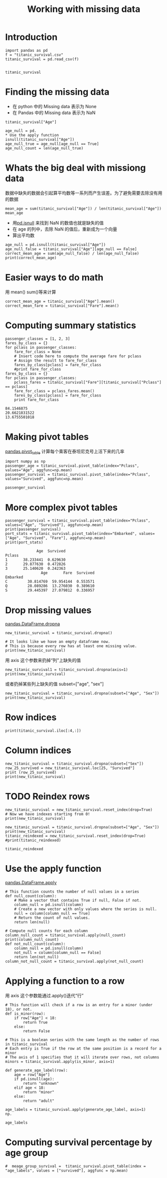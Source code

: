 #+TITLE:Working with missing data
#+OPTIONS: toc:nil
* Introduction
#+BEGIN_SRC ipython :session :results table
import pandas as pd
f = "titanic_survival.csv"
titanic_survival = pd.read_csv(f)

#+END_SRC

#+RESULTS:

#+BEGIN_SRC ipython :session 
titanic_survival
#+END_SRC

#+RESULTS:
#+begin_example
     PassengerId  Survived  Pclass  \
0              1         0       3   
1              2         1       1   
2              3         1       3   
3              4         1       1   
4              5         0       3   
5              6         0       3   
6              7         0       1   
7              8         0       3   
8              9         1       3   
9             10         1       2   
10            11         1       3   
11            12         1       1   
12            13         0       3   
13            14         0       3   
14            15         0       3   
15            16         1       2   
16            17         0       3   
17            18         1       2   
18            19         0       3   
19            20         1       3   
20            21         0       2   
21            22         1       2   
22            23         1       3   
23            24         1       1   
24            25         0       3   
25            26         1       3   
26            27         0       3   
27            28         0       1   
28            29         1       3   
29            30         0       3   
..           ...       ...     ...   
861          862         0       2   
862          863         1       1   
863          864         0       3   
864          865         0       2   
865          866         1       2   
866          867         1       2   
867          868         0       1   
868          869         0       3   
869          870         1       3   
870          871         0       3   
871          872         1       1   
872          873         0       1   
873          874         0       3   
874          875         1       2   
875          876         1       3   
876          877         0       3   
877          878         0       3   
878          879         0       3   
879          880         1       1   
880          881         1       2   
881          882         0       3   
882          883         0       3   
883          884         0       2   
884          885         0       3   
885          886         0       3   
886          887         0       2   
887          888         1       1   
888          889         0       3   
889          890         1       1   
890          891         0       3   

                                                  Name     Sex  Age  SibSp  \
0                              Braund, Mr. Owen Harris    male   22      1   
1    Cumings, Mrs. John Bradley (Florence Briggs Th...  female   38      1   
2                               Heikkinen, Miss. Laina  female   26      0   
3         Futrelle, Mrs. Jacques Heath (Lily May Peel)  female   35      1   
4                             Allen, Mr. William Henry    male   35      0   
5                                     Moran, Mr. James    male  NaN      0   
6                              McCarthy, Mr. Timothy J    male   54      0   
7                       Palsson, Master. Gosta Leonard    male    2      3   
8    Johnson, Mrs. Oscar W (Elisabeth Vilhelmina Berg)  female   27      0   
9                  Nasser, Mrs. Nicholas (Adele Achem)  female   14      1   
10                     Sandstrom, Miss. Marguerite Rut  female    4      1   
11                            Bonnell, Miss. Elizabeth  female   58      0   
12                      Saundercock, Mr. William Henry    male   20      0   
13                         Andersson, Mr. Anders Johan    male   39      1   
14                Vestrom, Miss. Hulda Amanda Adolfina  female   14      0   
15                    Hewlett, Mrs. (Mary D Kingcome)   female   55      0   
16                                Rice, Master. Eugene    male    2      4   
17                        Williams, Mr. Charles Eugene    male  NaN      0   
18   Vander Planke, Mrs. Julius (Emelia Maria Vande...  female   31      1   
19                             Masselmani, Mrs. Fatima  female  NaN      0   
20                                Fynney, Mr. Joseph J    male   35      0   
21                               Beesley, Mr. Lawrence    male   34      0   
22                         McGowan, Miss. Anna "Annie"  female   15      0   
23                        Sloper, Mr. William Thompson    male   28      0   
24                       Palsson, Miss. Torborg Danira  female    8      3   
25   Asplund, Mrs. Carl Oscar (Selma Augusta Emilia...  female   38      1   
26                             Emir, Mr. Farred Chehab    male  NaN      0   
27                      Fortune, Mr. Charles Alexander    male   19      3   
28                       O'Dwyer, Miss. Ellen "Nellie"  female  NaN      0   
29                                 Todoroff, Mr. Lalio    male  NaN      0   
..                                                 ...     ...  ...    ...   
861                        Giles, Mr. Frederick Edward    male   21      1   
862  Swift, Mrs. Frederick Joel (Margaret Welles Ba...  female   48      0   
863                  Sage, Miss. Dorothy Edith "Dolly"  female  NaN      8   
864                             Gill, Mr. John William    male   24      0   
865                           Bystrom, Mrs. (Karolina)  female   42      0   
866                       Duran y More, Miss. Asuncion  female   27      1   
867               Roebling, Mr. Washington Augustus II    male   31      0   
868                        van Melkebeke, Mr. Philemon    male  NaN      0   
869                    Johnson, Master. Harold Theodor    male    4      1   
870                                  Balkic, Mr. Cerin    male   26      0   
871   Beckwith, Mrs. Richard Leonard (Sallie Monypeny)  female   47      1   
872                           Carlsson, Mr. Frans Olof    male   33      0   
873                        Vander Cruyssen, Mr. Victor    male   47      0   
874              Abelson, Mrs. Samuel (Hannah Wizosky)  female   28      1   
875                   Najib, Miss. Adele Kiamie "Jane"  female   15      0   
876                      Gustafsson, Mr. Alfred Ossian    male   20      0   
877                               Petroff, Mr. Nedelio    male   19      0   
878                                 Laleff, Mr. Kristo    male  NaN      0   
879      Potter, Mrs. Thomas Jr (Lily Alexenia Wilson)  female   56      0   
880       Shelley, Mrs. William (Imanita Parrish Hall)  female   25      0   
881                                 Markun, Mr. Johann    male   33      0   
882                       Dahlberg, Miss. Gerda Ulrika  female   22      0   
883                      Banfield, Mr. Frederick James    male   28      0   
884                             Sutehall, Mr. Henry Jr    male   25      0   
885               Rice, Mrs. William (Margaret Norton)  female   39      0   
886                              Montvila, Rev. Juozas    male   27      0   
887                       Graham, Miss. Margaret Edith  female   19      0   
888           Johnston, Miss. Catherine Helen "Carrie"  female  NaN      1   
889                              Behr, Mr. Karl Howell    male   26      0   
890                                Dooley, Mr. Patrick    male   32      0   

     Parch            Ticket      Fare        Cabin Embarked  
0        0         A/5 21171    7.2500          NaN        S  
1        0          PC 17599   71.2833          C85        C  
2        0  STON/O2. 3101282    7.9250          NaN        S  
3        0            113803   53.1000         C123        S  
4        0            373450    8.0500          NaN        S  
5        0            330877    8.4583          NaN        Q  
6        0             17463   51.8625          E46        S  
7        1            349909   21.0750          NaN        S  
8        2            347742   11.1333          NaN        S  
9        0            237736   30.0708          NaN        C  
10       1           PP 9549   16.7000           G6        S  
11       0            113783   26.5500         C103        S  
12       0         A/5. 2151    8.0500          NaN        S  
13       5            347082   31.2750          NaN        S  
14       0            350406    7.8542          NaN        S  
15       0            248706   16.0000          NaN        S  
16       1            382652   29.1250          NaN        Q  
17       0            244373   13.0000          NaN        S  
18       0            345763   18.0000          NaN        S  
19       0              2649    7.2250          NaN        C  
20       0            239865   26.0000          NaN        S  
21       0            248698   13.0000          D56        S  
22       0            330923    8.0292          NaN        Q  
23       0            113788   35.5000           A6        S  
24       1            349909   21.0750          NaN        S  
25       5            347077   31.3875          NaN        S  
26       0              2631    7.2250          NaN        C  
27       2             19950  263.0000  C23 C25 C27        S  
28       0            330959    7.8792          NaN        Q  
29       0            349216    7.8958          NaN        S  
..     ...               ...       ...          ...      ...  
861      0             28134   11.5000          NaN        S  
862      0             17466   25.9292          D17        S  
863      2          CA. 2343   69.5500          NaN        S  
864      0            233866   13.0000          NaN        S  
865      0            236852   13.0000          NaN        S  
866      0     SC/PARIS 2149   13.8583          NaN        C  
867      0          PC 17590   50.4958          A24        S  
868      0            345777    9.5000          NaN        S  
869      1            347742   11.1333          NaN        S  
870      0            349248    7.8958          NaN        S  
871      1             11751   52.5542          D35        S  
872      0               695    5.0000  B51 B53 B55        S  
873      0            345765    9.0000          NaN        S  
874      0         P/PP 3381   24.0000          NaN        C  
875      0              2667    7.2250          NaN        C  
876      0              7534    9.8458          NaN        S  
877      0            349212    7.8958          NaN        S  
878      0            349217    7.8958          NaN        S  
879      1             11767   83.1583          C50        C  
880      1            230433   26.0000          NaN        S  
881      0            349257    7.8958          NaN        S  
882      0              7552   10.5167          NaN        S  
883      0  C.A./SOTON 34068   10.5000          NaN        S  
884      0   SOTON/OQ 392076    7.0500          NaN        S  
885      5            382652   29.1250          NaN        Q  
886      0            211536   13.0000          NaN        S  
887      0            112053   30.0000          B42        S  
888      2        W./C. 6607   23.4500          NaN        S  
889      0            111369   30.0000         C148        C  
890      0            370376    7.7500          NaN        Q  

[891 rows x 12 columns]
#+end_example

* Finding the missing data
+ 在 python 中的 Missing data 表示为 None
+ 在 Pandas 中的 Missing data 表示为 NaN
#+BEGIN_SRC ipython :session  
titanic_survival["Age"]
#+END_SRC

#+RESULTS:
#+begin_example
0      22
1      38
2      26
3      35
4      35
5     NaN
6      54
7       2
8      27
9      14
10      4
11     58
12     20
13     39
14     14
15     55
16      2
17    NaN
18     31
19    NaN
20     35
21     34
22     15
23     28
24      8
25     38
26    NaN
27     19
28    NaN
29    NaN
       ..
861    21
862    48
863   NaN
864    24
865    42
866    27
867    31
868   NaN
869     4
870    26
871    47
872    33
873    47
874    28
875    15
876    20
877    19
878   NaN
879    56
880    25
881    33
882    22
883    28
884    25
885    39
886    27
887    19
888   NaN
889    26
890    32
Name: Age, dtype: float64
#+end_example

#+BEGIN_SRC ipython :session  
age_null = pd.
* Use the apply function
isnull(titanic_survival["Age"])
age_null_true = age_null[age_null == True]
age_null_count = len(age_null_true)
#+END_SRC

#+RESULTS:
#+BEGIN_SRC ipython :session  
age_null_count
#+END_SRC

#+RESULTS:
: 177

* Whats the big deal with missiong data
数据中缺失的数据会引起算平均数等一系列而产生误差。为了避免需要去除没有用的数据
#+BEGIN_SRC ipython :session  
mean_age = sum(titanic_survival["Age"]) / len(titanic_survival["Age"])
mean_age
#+END_SRC

#+RESULTS:
: nan

+ 用[[http://pandas.pydata.org/pandas-docs/stable/generated/pandas.isnull.html][pd.isnull]] 来找到 NaN 的数值也就是缺失的值
+ 在 age 的列中，去除 NaN 的值后，重新成为一个向量
+ 算出平均数
#+BEGIN_SRC ipython :session  
age_null = pd.isnull(titanic_survival["Age"])
age_null_false = titanic_survival["Age"][age_null == False]
correct_mean_age = sum(age_null_false) / len(age_null_false)
print(correct_mean_age)
#+END_SRC

#+RESULTS:
#+BEGIN_SRC ipython :session  
correct_mean_age 
#+END_SRC

#+RESULTS:
: 29.69911764705882

* Easier ways to do math
用 mean() sum()等来计算
#+BEGIN_SRC ipython :session  
correct_mean_age = titanic_survival["Age"].mean()
correct_mean_fare = titanic_survival["Fare"].mean()
#+END_SRC

#+RESULTS:

* Computing summary statistics
#+BEGIN_SRC ipython :session :results output :exports both
passenger_classes = [1, 2, 3]
fares_by_class = {}
for pclass in passenger_classes:
    fare_for_class = None
    # Insert code here to compute the average fare for pclass
    # Assign the result to fare_for_class
    fares_by_class[pclass] = fare_for_class
    #print fare_for_class 
fares_by_class = {}
for pclass in passenger_classes:
    pclass_fares = titanic_survival["Fare"][titanic_survival["Pclass"] == pclass]
    fare_for_class = pclass_fares.mean()
    fares_by_class[pclass] = fare_for_class
    print fare_for_class
#+END_SRC

#+RESULTS:
: 84.1546875
: 20.6621831522
: 13.6755501018

* Making pivot tables
[[http://pandas.pydata.org/pandas-docs/stable/generated/pandas.pivot_table.html][pandas.pivot_table]]
计算每个乘客在泰坦尼克号上活下来的几率
#+BEGIN_SRC ipython :session 
import numpy as np
passenger_age = titanic_survival.pivot_table(index="Pclass", values="Age", aggfunc=np.mean)
passenger_survival = titanic_survival.pivot_table(index="Pclass", values="Survived", aggfunc=np.mean)
#+END_SRC

#+RESULTS:

#+BEGIN_SRC ipython :session
passenger_survival
#+END_SRC

#+RESULTS:
: Pclass
: 1    0.629630
: 2    0.472826
: 3    0.242363
: Name: Survived, dtype: float64

* More complex pivot tables
#+BEGIN_SRC ipython :session :results output :exports both
passenger_survival = titanic_survival.pivot_table(index="Pclass", values=["Age", "Survived"], aggfunc=np.mean)
print(passenger_survival)
port_stats = titanic_survival.pivot_table(index="Embarked", values=["Age", "Survived", "Fare"], aggfunc=np.mean)
print(port_stats)
#+END_SRC

#+RESULTS:
#+begin_example
              Age  Survived
Pclass                     
1       38.233441  0.629630
2       29.877630  0.472826
3       25.140620  0.242363
                Age       Fare  Survived
Embarked                                
C         30.814769  59.954144  0.553571
Q         28.089286  13.276030  0.389610
S         29.445397  27.079812  0.336957
#+end_example

* Drop missing values
[[http://pandas.pydata.org/pandas-docs/stable/generated/pandas.DataFrame.dropna.html][pandas.DataFrame.dropna]]

#+BEGIN_SRC ipython :session :results output
new_titanic_survival = titanic_survival.dropna()

# It looks like we have an empty dataframe now.
# This is because every row has at least one missing value.
print(new_titanic_survival)
#+END_SRC

#+RESULTS:
#+begin_example
     PassengerId  Survived  Pclass  \
1              2         1       1   
3              4         1       1   
6              7         0       1   
10            11         1       3   
11            12         1       1   
21            22         1       2   
23            24         1       1   
27            28         0       1   
52            53         1       1   
54            55         0       1   
62            63         0       1   
66            67         1       2   
75            76         0       3   
88            89         1       1   
92            93         0       1   
96            97         0       1   
97            98         1       1   
102          103         0       1   
110          111         0       1   
118          119         0       1   
123          124         1       2   
124          125         0       1   
136          137         1       1   
137          138         0       1   
139          140         0       1   
148          149         0       2   
151          152         1       1   
170          171         0       1   
174          175         0       1   
177          178         0       1   
..           ...       ...     ...   
737          738         1       1   
741          742         0       1   
742          743         1       1   
745          746         0       1   
748          749         0       1   
751          752         1       3   
759          760         1       1   
763          764         1       1   
765          766         1       1   
772          773         0       2   
779          780         1       1   
781          782         1       1   
782          783         0       1   
789          790         0       1   
796          797         1       1   
802          803         1       1   
806          807         0       1   
809          810         1       1   
820          821         1       1   
823          824         1       3   
835          836         1       1   
853          854         1       1   
857          858         1       1   
862          863         1       1   
867          868         0       1   
871          872         1       1   
872          873         0       1   
879          880         1       1   
887          888         1       1   
889          890         1       1   

                                                  Name     Sex   Age  SibSp  \
1    Cumings, Mrs. John Bradley (Florence Briggs Th...  female  38.0      1   
3         Futrelle, Mrs. Jacques Heath (Lily May Peel)  female  35.0      1   
6                              McCarthy, Mr. Timothy J    male  54.0      0   
10                     Sandstrom, Miss. Marguerite Rut  female   4.0      1   
11                            Bonnell, Miss. Elizabeth  female  58.0      0   
21                               Beesley, Mr. Lawrence    male  34.0      0   
23                        Sloper, Mr. William Thompson    male  28.0      0   
27                      Fortune, Mr. Charles Alexander    male  19.0      3   
52            Harper, Mrs. Henry Sleeper (Myna Haxtun)  female  49.0      1   
54                      Ostby, Mr. Engelhart Cornelius    male  65.0      0   
62                         Harris, Mr. Henry Birkhardt    male  45.0      1   
66                        Nye, Mrs. (Elizabeth Ramell)  female  29.0      0   
75                             Moen, Mr. Sigurd Hansen    male  25.0      0   
88                          Fortune, Miss. Mabel Helen  female  23.0      3   
92                         Chaffee, Mr. Herbert Fuller    male  46.0      1   
96                           Goldschmidt, Mr. George B    male  71.0      0   
97                     Greenfield, Mr. William Bertram    male  23.0      0   
102                          White, Mr. Richard Frasar    male  21.0      0   
110                     Porter, Mr. Walter Chamberlain    male  47.0      0   
118                           Baxter, Mr. Quigg Edmond    male  24.0      0   
123                                Webber, Miss. Susan  female  32.5      0   
124                        White, Mr. Percival Wayland    male  54.0      0   
136                       Newsom, Miss. Helen Monypeny  female  19.0      0   
137                        Futrelle, Mr. Jacques Heath    male  37.0      1   
139                                 Giglio, Mr. Victor    male  24.0      0   
148           Navratil, Mr. Michel ("Louis M Hoffman")    male  36.5      0   
151                  Pears, Mrs. Thomas (Edith Wearne)  female  22.0      1   
170                          Van der hoef, Mr. Wyckoff    male  61.0      0   
174                            Smith, Mr. James Clinch    male  56.0      0   
177                         Isham, Miss. Ann Elizabeth  female  50.0      0   
..                                                 ...     ...   ...    ...   
737                             Lesurer, Mr. Gustave J    male  35.0      0   
741                      Cavendish, Mr. Tyrell William    male  36.0      1   
742              Ryerson, Miss. Susan Parker "Suzette"  female  21.0      2   
745                       Crosby, Capt. Edward Gifford    male  70.0      1   
748                          Marvin, Mr. Daniel Warner    male  19.0      1   
751                                Moor, Master. Meier    male   6.0      0   
759  Rothes, the Countess. of (Lucy Noel Martha Dye...  female  33.0      0   
763          Carter, Mrs. William Ernest (Lucile Polk)  female  36.0      1   
765               Hogeboom, Mrs. John C (Anna Andrews)  female  51.0      1   
772                                  Mack, Mrs. (Mary)  female  57.0      0   
779  Robert, Mrs. Edward Scott (Elisabeth Walton Mc...  female  43.0      0   
781          Dick, Mrs. Albert Adrian (Vera Gillespie)  female  17.0      1   
782                             Long, Mr. Milton Clyde    male  29.0      0   
789                           Guggenheim, Mr. Benjamin    male  46.0      0   
796                        Leader, Dr. Alice (Farnham)  female  49.0      0   
802                Carter, Master. William Thornton II    male  11.0      1   
806                             Andrews, Mr. Thomas Jr    male  39.0      0   
809     Chambers, Mrs. Norman Campbell (Bertha Griggs)  female  33.0      1   
820  Hays, Mrs. Charles Melville (Clara Jennings Gr...  female  52.0      1   
823                                 Moor, Mrs. (Beila)  female  27.0      0   
835                        Compton, Miss. Sara Rebecca  female  39.0      1   
853                          Lines, Miss. Mary Conover  female  16.0      0   
857                             Daly, Mr. Peter Denis     male  51.0      0   
862  Swift, Mrs. Frederick Joel (Margaret Welles Ba...  female  48.0      0   
867               Roebling, Mr. Washington Augustus II    male  31.0      0   
871   Beckwith, Mrs. Richard Leonard (Sallie Monypeny)  female  47.0      1   
872                           Carlsson, Mr. Frans Olof    male  33.0      0   
879      Potter, Mrs. Thomas Jr (Lily Alexenia Wilson)  female  56.0      0   
887                       Graham, Miss. Margaret Edith  female  19.0      0   
889                              Behr, Mr. Karl Howell    male  26.0      0   

     Parch       Ticket      Fare            Cabin Embarked  
1        0     PC 17599   71.2833              C85        C  
3        0       113803   53.1000             C123        S  
6        0        17463   51.8625              E46        S  
10       1      PP 9549   16.7000               G6        S  
11       0       113783   26.5500             C103        S  
21       0       248698   13.0000              D56        S  
23       0       113788   35.5000               A6        S  
27       2        19950  263.0000      C23 C25 C27        S  
52       0     PC 17572   76.7292              D33        C  
54       1       113509   61.9792              B30        C  
62       0        36973   83.4750              C83        S  
66       0   C.A. 29395   10.5000              F33        S  
75       0       348123    7.6500            F G73        S  
88       2        19950  263.0000      C23 C25 C27        S  
92       0  W.E.P. 5734   61.1750              E31        S  
96       0     PC 17754   34.6542               A5        C  
97       1     PC 17759   63.3583          D10 D12        C  
102      1        35281   77.2875              D26        S  
110      0       110465   52.0000             C110        S  
118      1     PC 17558  247.5208          B58 B60        C  
123      0        27267   13.0000             E101        S  
124      1        35281   77.2875              D26        S  
136      2        11752   26.2833              D47        S  
137      0       113803   53.1000             C123        S  
139      0     PC 17593   79.2000              B86        C  
148      2       230080   26.0000               F2        S  
151      0       113776   66.6000               C2        S  
170      0       111240   33.5000              B19        S  
174      0        17764   30.6958               A7        C  
177      0     PC 17595   28.7125              C49        C  
..     ...          ...       ...              ...      ...  
737      0     PC 17755  512.3292             B101        C  
741      0        19877   78.8500              C46        S  
742      2     PC 17608  262.3750  B57 B59 B63 B66        C  
745      1    WE/P 5735   71.0000              B22        S  
748      0       113773   53.1000              D30        S  
751      1       392096   12.4750             E121        S  
759      0       110152   86.5000              B77        S  
763      2       113760  120.0000          B96 B98        S  
765      0        13502   77.9583              D11        S  
772      0  S.O./P.P. 3   10.5000              E77        S  
779      1        24160  211.3375               B3        S  
781      0        17474   57.0000              B20        S  
782      0       113501   30.0000               D6        S  
789      0     PC 17593   79.2000          B82 B84        C  
796      0        17465   25.9292              D17        S  
802      2       113760  120.0000          B96 B98        S  
806      0       112050    0.0000              A36        S  
809      0       113806   53.1000               E8        S  
820      1        12749   93.5000              B69        S  
823      1       392096   12.4750             E121        S  
835      1     PC 17756   83.1583              E49        C  
853      1     PC 17592   39.4000              D28        S  
857      0       113055   26.5500              E17        S  
862      0        17466   25.9292              D17        S  
867      0     PC 17590   50.4958              A24        S  
871      1        11751   52.5542              D35        S  
872      0          695    5.0000      B51 B53 B55        S  
879      1        11767   83.1583              C50        C  
887      0       112053   30.0000              B42        S  
889      0       111369   30.0000             C148        C  

[183 rows x 12 columns]
#+end_example

用 axis 这个参数来扔掉“列”上缺失的值
#+BEGIN_SRC ipython :session  
new_titanic_survival1 = titanic_survival.dropna(axis=1)
print(new_titanic_survival)
#+End_SRC

#+RESULTS:

或者扔掉某些列上缺失的值 subset=["age", "sex"]
#+BEGIN_SRC ipython :session  
new_titanic_survival = titanic_survival.dropna(subset=["Age", "Sex"])
print(new_titanic_survival)
#+END_SRC

#+RESULTS:

* Row indices
#+BEGIN_SRC ipython :session  
print(titanic_survival.iloc[:4,:])
#+END_SRC

#+RESULTS:

* Column indices
#+BEGIN_SRC ipython :session  
new_titanic_survival = titanic_survival.dropna(subset=["Sex"])
row_25_survived = new_titanic_survival.loc[25, "Survived"]
print (row_25_survived)
print(new_titanic_survival)
#+END_SRC

#+RESULTS:

* TODO Reindex rows
  DEADLINE: <2016-03-10 Thu> SCHEDULED: <2016-03-10 Thu>
#+BEGIN_SRC ipython :session  
new_titanic_survival = new_titanic_survival.reset_index(drop=True)
# Now we have indexes starting from 0!
print(new_titanic_survival)
#+END_SRC

#+RESULTS:

#+BEGIN_SRC ipython :session  
new_titanic_survival = titanic_survival.dropna(subset=["Age", "Sex"])
print(new_titanic_survival)
titanic_reindexed = new_titanic_survival.reset_index(drop=True)
#print(titanic_reindexed)
#+END_SRC

#+RESULTS:

#+BEGIN_SRC ipython :session 
titanic_reindexed
#+END_SRC

#+RESULTS:
#+begin_example
     PassengerId  Survived  Pclass  \
0              1         0       3   
1              2         1       1   
2              3         1       3   
3              4         1       1   
4              5         0       3   
5              7         0       1   
6              8         0       3   
7              9         1       3   
8             10         1       2   
9             11         1       3   
10            12         1       1   
11            13         0       3   
12            14         0       3   
13            15         0       3   
14            16         1       2   
15            17         0       3   
16            19         0       3   
17            21         0       2   
18            22         1       2   
19            23         1       3   
20            24         1       1   
21            25         0       3   
22            26         1       3   
23            28         0       1   
24            31         0       1   
25            34         0       2   
26            35         0       1   
27            36         0       1   
28            38         0       3   
29            39         0       3   
..           ...       ...     ...   
684          857         1       1   
685          858         1       1   
686          859         1       3   
687          861         0       3   
688          862         0       2   
689          863         1       1   
690          865         0       2   
691          866         1       2   
692          867         1       2   
693          868         0       1   
694          870         1       3   
695          871         0       3   
696          872         1       1   
697          873         0       1   
698          874         0       3   
699          875         1       2   
700          876         1       3   
701          877         0       3   
702          878         0       3   
703          880         1       1   
704          881         1       2   
705          882         0       3   
706          883         0       3   
707          884         0       2   
708          885         0       3   
709          886         0       3   
710          887         0       2   
711          888         1       1   
712          890         1       1   
713          891         0       3   

                                                  Name     Sex  Age  SibSp  \
0                              Braund, Mr. Owen Harris    male   22      1   
1    Cumings, Mrs. John Bradley (Florence Briggs Th...  female   38      1   
2                               Heikkinen, Miss. Laina  female   26      0   
3         Futrelle, Mrs. Jacques Heath (Lily May Peel)  female   35      1   
4                             Allen, Mr. William Henry    male   35      0   
5                              McCarthy, Mr. Timothy J    male   54      0   
6                       Palsson, Master. Gosta Leonard    male    2      3   
7    Johnson, Mrs. Oscar W (Elisabeth Vilhelmina Berg)  female   27      0   
8                  Nasser, Mrs. Nicholas (Adele Achem)  female   14      1   
9                      Sandstrom, Miss. Marguerite Rut  female    4      1   
10                            Bonnell, Miss. Elizabeth  female   58      0   
11                      Saundercock, Mr. William Henry    male   20      0   
12                         Andersson, Mr. Anders Johan    male   39      1   
13                Vestrom, Miss. Hulda Amanda Adolfina  female   14      0   
14                    Hewlett, Mrs. (Mary D Kingcome)   female   55      0   
15                                Rice, Master. Eugene    male    2      4   
16   Vander Planke, Mrs. Julius (Emelia Maria Vande...  female   31      1   
17                                Fynney, Mr. Joseph J    male   35      0   
18                               Beesley, Mr. Lawrence    male   34      0   
19                         McGowan, Miss. Anna "Annie"  female   15      0   
20                        Sloper, Mr. William Thompson    male   28      0   
21                       Palsson, Miss. Torborg Danira  female    8      3   
22   Asplund, Mrs. Carl Oscar (Selma Augusta Emilia...  female   38      1   
23                      Fortune, Mr. Charles Alexander    male   19      3   
24                            Uruchurtu, Don. Manuel E    male   40      0   
25                               Wheadon, Mr. Edward H    male   66      0   
26                             Meyer, Mr. Edgar Joseph    male   28      1   
27                      Holverson, Mr. Alexander Oskar    male   42      1   
28                            Cann, Mr. Ernest Charles    male   21      0   
29                  Vander Planke, Miss. Augusta Maria  female   18      2   
..                                                 ...     ...  ...    ...   
684         Wick, Mrs. George Dennick (Mary Hitchcock)  female   45      1   
685                             Daly, Mr. Peter Denis     male   51      0   
686              Baclini, Mrs. Solomon (Latifa Qurban)  female   24      0   
687                            Hansen, Mr. Claus Peter    male   41      2   
688                        Giles, Mr. Frederick Edward    male   21      1   
689  Swift, Mrs. Frederick Joel (Margaret Welles Ba...  female   48      0   
690                             Gill, Mr. John William    male   24      0   
691                           Bystrom, Mrs. (Karolina)  female   42      0   
692                       Duran y More, Miss. Asuncion  female   27      1   
693               Roebling, Mr. Washington Augustus II    male   31      0   
694                    Johnson, Master. Harold Theodor    male    4      1   
695                                  Balkic, Mr. Cerin    male   26      0   
696   Beckwith, Mrs. Richard Leonard (Sallie Monypeny)  female   47      1   
697                           Carlsson, Mr. Frans Olof    male   33      0   
698                        Vander Cruyssen, Mr. Victor    male   47      0   
699              Abelson, Mrs. Samuel (Hannah Wizosky)  female   28      1   
700                   Najib, Miss. Adele Kiamie "Jane"  female   15      0   
701                      Gustafsson, Mr. Alfred Ossian    male   20      0   
702                               Petroff, Mr. Nedelio    male   19      0   
703      Potter, Mrs. Thomas Jr (Lily Alexenia Wilson)  female   56      0   
704       Shelley, Mrs. William (Imanita Parrish Hall)  female   25      0   
705                                 Markun, Mr. Johann    male   33      0   
706                       Dahlberg, Miss. Gerda Ulrika  female   22      0   
707                      Banfield, Mr. Frederick James    male   28      0   
708                             Sutehall, Mr. Henry Jr    male   25      0   
709               Rice, Mrs. William (Margaret Norton)  female   39      0   
710                              Montvila, Rev. Juozas    male   27      0   
711                       Graham, Miss. Margaret Edith  female   19      0   
712                              Behr, Mr. Karl Howell    male   26      0   
713                                Dooley, Mr. Patrick    male   32      0   

     Parch            Ticket      Fare        Cabin Embarked  
0        0         A/5 21171    7.2500          NaN        S  
1        0          PC 17599   71.2833          C85        C  
2        0  STON/O2. 3101282    7.9250          NaN        S  
3        0            113803   53.1000         C123        S  
4        0            373450    8.0500          NaN        S  
5        0             17463   51.8625          E46        S  
6        1            349909   21.0750          NaN        S  
7        2            347742   11.1333          NaN        S  
8        0            237736   30.0708          NaN        C  
9        1           PP 9549   16.7000           G6        S  
10       0            113783   26.5500         C103        S  
11       0         A/5. 2151    8.0500          NaN        S  
12       5            347082   31.2750          NaN        S  
13       0            350406    7.8542          NaN        S  
14       0            248706   16.0000          NaN        S  
15       1            382652   29.1250          NaN        Q  
16       0            345763   18.0000          NaN        S  
17       0            239865   26.0000          NaN        S  
18       0            248698   13.0000          D56        S  
19       0            330923    8.0292          NaN        Q  
20       0            113788   35.5000           A6        S  
21       1            349909   21.0750          NaN        S  
22       5            347077   31.3875          NaN        S  
23       2             19950  263.0000  C23 C25 C27        S  
24       0          PC 17601   27.7208          NaN        C  
25       0        C.A. 24579   10.5000          NaN        S  
26       0          PC 17604   82.1708          NaN        C  
27       0            113789   52.0000          NaN        S  
28       0        A./5. 2152    8.0500          NaN        S  
29       0            345764   18.0000          NaN        S  
..     ...               ...       ...          ...      ...  
684      1             36928  164.8667          NaN        S  
685      0            113055   26.5500          E17        S  
686      3              2666   19.2583          NaN        C  
687      0            350026   14.1083          NaN        S  
688      0             28134   11.5000          NaN        S  
689      0             17466   25.9292          D17        S  
690      0            233866   13.0000          NaN        S  
691      0            236852   13.0000          NaN        S  
692      0     SC/PARIS 2149   13.8583          NaN        C  
693      0          PC 17590   50.4958          A24        S  
694      1            347742   11.1333          NaN        S  
695      0            349248    7.8958          NaN        S  
696      1             11751   52.5542          D35        S  
697      0               695    5.0000  B51 B53 B55        S  
698      0            345765    9.0000          NaN        S  
699      0         P/PP 3381   24.0000          NaN        C  
700      0              2667    7.2250          NaN        C  
701      0              7534    9.8458          NaN        S  
702      0            349212    7.8958          NaN        S  
703      1             11767   83.1583          C50        C  
704      1            230433   26.0000          NaN        S  
705      0            349257    7.8958          NaN        S  
706      0              7552   10.5167          NaN        S  
707      0  C.A./SOTON 34068   10.5000          NaN        S  
708      0   SOTON/OQ 392076    7.0500          NaN        S  
709      5            382652   29.1250          NaN        Q  
710      0            211536   13.0000          NaN        S  
711      0            112053   30.0000          B42        S  
712      0            111369   30.0000         C148        C  
713      0            370376    7.7500          NaN        Q  

[714 rows x 12 columns]
#+end_example

* Use the apply function
[[http://pandas.pydata.org/pandas-docs/stable/generated/pandas.DataFrame.apply.html][pandas.DataFrame.apply]]

#+BEGIN_SRC ipython :session  
# This function counts the number of null values in a series
def null_count(column):
    # Make a vector that contains True if null, False if not.
    column_null = pd.isnull(column)
    # Create a new vector with only values where the series is null.
    null = column[column_null == True]
    # Return the count of null values.
    return len(null)

# Compute null counts for each column
column_null_count = titanic_survival.apply(null_count)
print(column_null_count)
def not_null_count(column):
    column_null = pd.isnull(column)
    not_null = column[column_null == False]
    return len(not_null)
column_not_null_count = titanic_survival.apply(not_null_count)
#+END_SRC

#+RESULTS:

* Applying a function to a row
用 axis 这个参数能通过.apply()迭代“行”

#+BEGIN_SRC ipython :session  
# This function will check if a row is an entry for a minor (under 18), or not.
def is_minor(row):
    if row["Age"] < 18:
        return True
    else:
        return False

# This is a boolean series with the same length as the number of rows in titanic_survival
# Each entry is True if the row at the same position is a record for a minor
# The axis of 1 specifies that it will iterate over rows, not columns
minors = titanic_survival.apply(is_minor, axis=1)

def generate_age_label(row):
    age = row["Age"]
    if pd.isnull(age):
        return "unknown"
    elif age < 18:
        return "minor"
    else:
        return "adult"

age_labels = titanic_survival.apply(generate_age_label, axis=1)
np.
#+END_SRC

#+RESULTS:

#+BEGIN_SRC ipython :session  
age_labels
#+END_SRC

#+RESULTS:
#+begin_example
0        adult
1        adult
2        adult
3        adult
4        adult
5      unknown
6        adult
7        minor
8        adult
9        minor
10       minor
11       adult
12       adult
13       adult
14       minor
15       adult
16       minor
17     unknown
18       adult
19     unknown
20       adult
21       adult
22       minor
23       adult
24       minor
25       adult
26     unknown
27       adult
28     unknown
29     unknown
        ...   
861      adult
862      adult
863    unknown
864      adult
865      adult
866      adult
867      adult
868    unknown
869      minor
870      adult
871      adult
872      adult
873      adult
874      adult
875      minor
876      adult
877      adult
878    unknown
879      adult
880      adult
881      adult
882      adult
883      adult
884      adult
885      adult
886      adult
887      adult
888    unknown
889      adult
890      adult
dtype: object
#+end_example

* Computing survival percentage by age group
#+BEGIN_SRC ipython :session  
#  meage_group_survival =  titanic_survival.pivot_table(index = "age_labels", values = ["survived"], aggfunc = np.mean)
#+END_SRC

